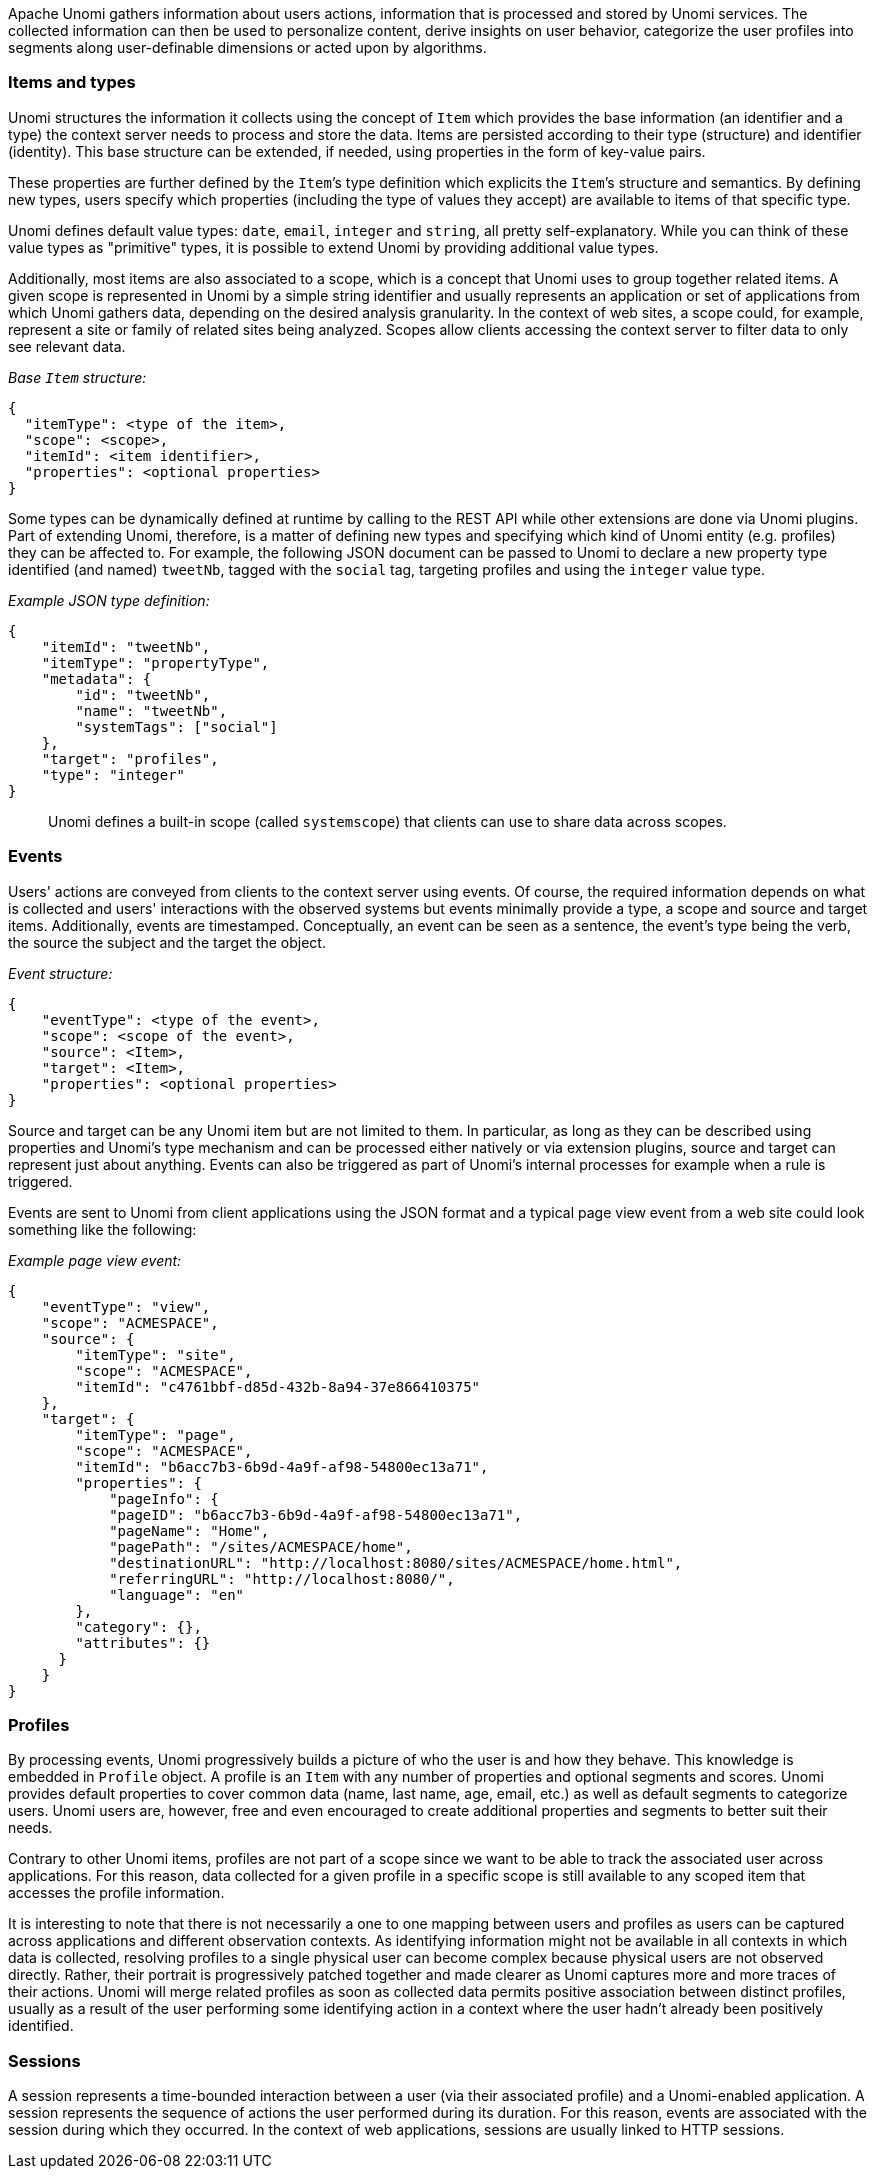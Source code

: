 //
// Licensed under the Apache License, Version 2.0 (the "License");
// you may not use this file except in compliance with the License.
// You may obtain a copy of the License at
//
//      http://www.apache.org/licenses/LICENSE-2.0
//
// Unless required by applicable law or agreed to in writing, software
// distributed under the License is distributed on an "AS IS" BASIS,
// WITHOUT WARRANTIES OR CONDITIONS OF ANY KIND, either express or implied.
// See the License for the specific language governing permissions and
// limitations under the License.
//
Apache Unomi gathers information about users actions, information that is processed and stored by Unomi services. The collected information can then be used to personalize content, derive insights on user behavior, categorize the user profiles into segments along user-definable dimensions or acted upon by algorithms.

=== Items and types

Unomi structures the information it collects using the concept of `Item` which provides the base information (an identifier and a type) the context server needs to process and store the data. Items are persisted according to their type (structure) and identifier (identity). This base structure can be extended, if needed, using properties in the form of key-value pairs.

These properties are further defined by the `Item`’s type definition which explicits the `Item`’s structure and semantics. By defining new types, users specify which properties (including the type of values they accept) are available to items of that specific type.

Unomi defines default value types: `date`, `email`, `integer` and `string`, all pretty self-explanatory. While you can think of these value types as "primitive" types, it is possible to extend Unomi by providing additional value types.

Additionally, most items are also associated to a scope, which is a concept that Unomi uses to group together related items. A given scope is represented in Unomi by a simple string identifier and usually represents an application or set of applications from which Unomi gathers data, depending on the desired analysis granularity. In the context of web sites, a scope could, for example, represent a site or family of related sites being analyzed. Scopes allow clients accessing the context server to filter data to only see relevant data.

_Base `Item` structure:_

[source,json]
----
{
  "itemType": <type of the item>,
  "scope": <scope>,
  "itemId": <item identifier>,
  "properties": <optional properties>
}
----

Some types can be dynamically defined at runtime by calling to the REST API while other extensions are done via Unomi plugins. Part of extending Unomi, therefore, is a matter of defining new types and specifying which kind of Unomi entity (e.g. profiles) they can be affected to. For example, the following JSON document can be passed to Unomi to declare a new property type identified (and named) `tweetNb`, tagged with the `social` tag, targeting profiles and using the `integer` value type.

_Example JSON type definition:_

[source,json]
----
{
    "itemId": "tweetNb",
    "itemType": "propertyType",
    "metadata": {
        "id": "tweetNb",
        "name": "tweetNb",
        "systemTags": ["social"]
    },
    "target": "profiles",
    "type": "integer"
}
----

____

Unomi defines a built-in scope (called `systemscope`) that clients can use to share data across scopes.
____

=== Events

Users' actions are conveyed from clients to the context server using events. Of course, the required information depends on what is collected and users' interactions with the observed systems but events minimally provide a type, a scope and source and target items. Additionally, events are timestamped. Conceptually, an event can be seen as a sentence, the event's type being the verb, the source the subject and the target the object.

_Event structure:_

[source,json]
----
{
    "eventType": <type of the event>,
    "scope": <scope of the event>,
    "source": <Item>,
    "target": <Item>,
    "properties": <optional properties>
}
----

Source and target can be any Unomi item but are not limited to them. In particular, as long as they can be described using properties and Unomi’s type mechanism and can be processed either natively or via extension plugins, source and target can represent just about anything. Events can also be triggered as part of Unomi’s internal processes for example when a rule is triggered.

Events are sent to Unomi from client applications using the JSON format and a typical page view event from a web site could look something like the following:

_Example page view event:_

[source,json]
----
{
    "eventType": "view",
    "scope": "ACMESPACE",
    "source": {
        "itemType": "site",
        "scope": "ACMESPACE",
        "itemId": "c4761bbf-d85d-432b-8a94-37e866410375"
    },
    "target": {
        "itemType": "page",
        "scope": "ACMESPACE",
        "itemId": "b6acc7b3-6b9d-4a9f-af98-54800ec13a71",
        "properties": {
            "pageInfo": {
            "pageID": "b6acc7b3-6b9d-4a9f-af98-54800ec13a71",
            "pageName": "Home",
            "pagePath": "/sites/ACMESPACE/home",
            "destinationURL": "http://localhost:8080/sites/ACMESPACE/home.html",
            "referringURL": "http://localhost:8080/",
            "language": "en"
        },
        "category": {},
        "attributes": {}
      }
    }
}
----

=== Profiles

By processing events, Unomi progressively builds a picture of who the user is and how they behave. This knowledge is embedded in `Profile` object. A profile is an `Item` with any number of properties and optional segments and scores. Unomi provides default properties to cover common data (name, last name, age, email, etc.) as well as default segments to categorize users. Unomi users are, however, free and even encouraged to create additional properties and segments to better suit their needs.

Contrary to other Unomi items, profiles are not part of a scope since we want to be able to track the associated user across applications. For this reason, data collected for a given profile in a specific scope is still available to any scoped item that accesses the profile information.

It is interesting to note that there is not necessarily a one to one mapping between users and profiles as users can be captured across applications and different observation contexts. As identifying information might not be available in all contexts in which data is collected, resolving profiles to a single physical user can become complex because physical users are not observed directly. Rather, their portrait is progressively patched together and made clearer as Unomi captures more and more traces of their actions. Unomi will merge related profiles as soon as collected data permits positive association between distinct profiles, usually as a result of the user performing some identifying action in a context where the user hadn’t already been positively identified.

=== Sessions

A session represents a time-bounded interaction between a user (via their associated profile) and a Unomi-enabled application. A session represents the sequence of actions the user performed during its duration. For this reason, events are associated with the session during which they occurred. In the context of web applications, sessions are usually linked to HTTP sessions.